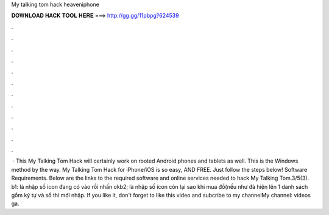 My talking tom hack heaveniphone

𝐃𝐎𝐖𝐍𝐋𝐎𝐀𝐃 𝐇𝐀𝐂𝐊 𝐓𝐎𝐎𝐋 𝐇𝐄𝐑𝐄 ===> http://gg.gg/11pbpg?624539

.

.

.

.

.

.

.

.

.

.

.

.

 · This My Talking Tom Hack will certainly work on rooted Android phones and tablets as well. This is the Windows method by the way. My Talking Tom Hack for iPhone/iOS is so easy, AND FREE. Just follow the steps below! Software Requirements. Below are the links to the required software and online services needed to hack My Talking Tom.3/5(3). b1: là nhập số icon đang có vào rồi nhấn okb2; là nhập số icon còn lại sao khi mua đồ(nếu như đả hiện lên 1 danh sách gồm ký tự và số thì mới nhập. If you like it, don't forget to like this video and subcribe to my channelMy channel:  videos ga.